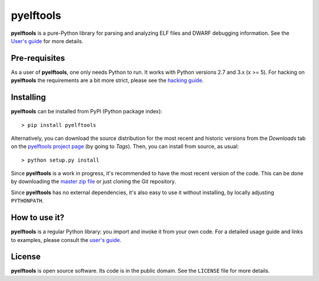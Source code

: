 ==========
pyelftools
==========

.. image:: https://github.com/eliben/pyelftools/workflows/pyelftools-tests/badge.svg
  :align: center
  :target: https://github.com/eliben/pyelftools/actions

**pyelftools** is a pure-Python library for parsing and analyzing ELF files
and DWARF debugging information. See the
`User's guide <https://github.com/eliben/pyelftools/wiki/User's-guide>`_
for more details.

Pre-requisites
--------------

As a user of **pyelftools**, one only needs Python to run. It works with
Python versions 2.7 and 3.x (x >= 5). For hacking on **pyelftools** the
requirements are a bit more strict, please see the
`hacking guide <https://github.com/eliben/pyelftools/wiki/Hacking-guide>`_.

Installing
----------

**pyelftools** can be installed from PyPI (Python package index)::

    > pip install pyelftools

Alternatively, you can download the source distribution for the most recent and
historic versions from the *Downloads* tab on the `pyelftools project page
<https://github.com/eliben/pyelftools>`_ (by going to *Tags*). Then, you can
install from source, as usual::

    > python setup.py install

Since **pyelftools** is a work in progress, it's recommended to have the most
recent version of the code. This can be done by downloading the `master zip
file <https://github.com/eliben/pyelftools/archive/master.zip>`_ or just
cloning the Git repository.

Since **pyelftools** has no external dependencies, it's also easy to use it
without installing, by locally adjusting ``PYTHONPATH``.

How to use it?
--------------

**pyelftools** is a regular Python library: you import and invoke it from your
own code. For a detailed usage guide and links to examples, please consult the
`user's guide <https://github.com/eliben/pyelftools/wiki/User's-guide>`_.

License
-------

**pyelftools** is open source software. Its code is in the public domain. See
the ``LICENSE`` file for more details.
